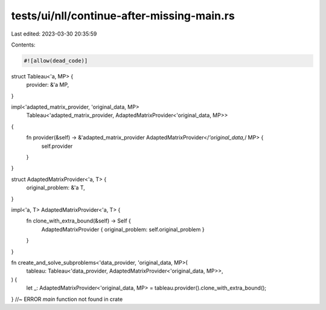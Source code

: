 tests/ui/nll/continue-after-missing-main.rs
===========================================

Last edited: 2023-03-30 20:35:59

Contents:

.. code-block:: rs

    #![allow(dead_code)]

struct Tableau<'a, MP> {
    provider: &'a MP,
}

impl<'adapted_matrix_provider, 'original_data, MP>
    Tableau<'adapted_matrix_provider, AdaptedMatrixProvider<'original_data, MP>>
{
    fn provider(&self) -> &'adapted_matrix_provider AdaptedMatrixProvider</*'original_data,*/ MP> {
        self.provider
    }
}

struct AdaptedMatrixProvider<'a, T> {
    original_problem: &'a T,
}

impl<'a, T> AdaptedMatrixProvider<'a, T> {
    fn clone_with_extra_bound(&self) -> Self {
        AdaptedMatrixProvider { original_problem: self.original_problem }
    }
}

fn create_and_solve_subproblems<'data_provider, 'original_data, MP>(
    tableau: Tableau<'data_provider, AdaptedMatrixProvider<'original_data, MP>>,
) {
    let _: AdaptedMatrixProvider<'original_data, MP> = tableau.provider().clone_with_extra_bound();
} //~ ERROR `main` function not found in crate


